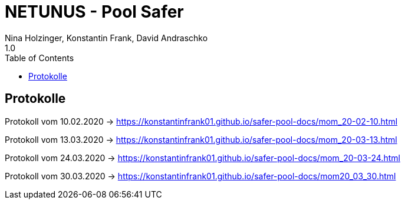 = NETUNUS - Pool Safer
Nina Holzinger, Konstantin Frank, David Andraschko
1.0
:sourcedir: ../src/main/java
:icons: font
:toc: left

== Protokolle

Protokoll vom 10.02.2020  -> https://konstantinfrank01.github.io/safer-pool-docs/mom_20-02-10.html

Protokoll vom 13.03.2020  -> https://konstantinfrank01.github.io/safer-pool-docs/mom_20-03-13.html

Protokoll vom 24.03.2020  -> https://konstantinfrank01.github.io/safer-pool-docs/mom_20-03-24.html

Protokoll vom 30.03.2020 -> https://konstantinfrank01.github.io/safer-pool-docs/mom20_03_30.html

